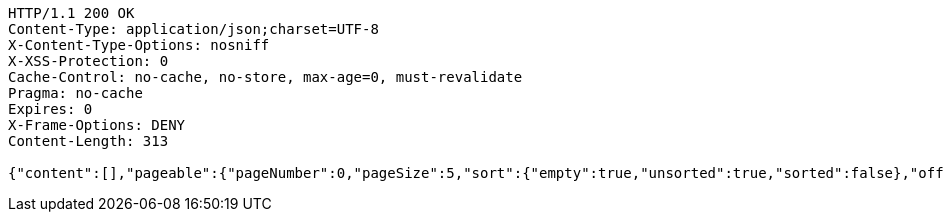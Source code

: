 [source,http,options="nowrap"]
----
HTTP/1.1 200 OK
Content-Type: application/json;charset=UTF-8
X-Content-Type-Options: nosniff
X-XSS-Protection: 0
Cache-Control: no-cache, no-store, max-age=0, must-revalidate
Pragma: no-cache
Expires: 0
X-Frame-Options: DENY
Content-Length: 313

{"content":[],"pageable":{"pageNumber":0,"pageSize":5,"sort":{"empty":true,"unsorted":true,"sorted":false},"offset":0,"unpaged":false,"paged":true},"last":true,"totalPages":0,"totalElements":0,"size":5,"number":0,"sort":{"empty":true,"unsorted":true,"sorted":false},"first":true,"numberOfElements":0,"empty":true}
----